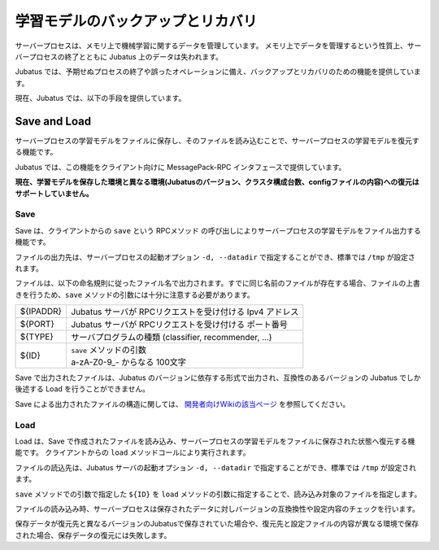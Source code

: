 学習モデルのバックアップとリカバリ
==================================

サーバープロセスは、メモリ上で機械学習に関するデータを管理しています。 メモリ上でデータを管理するという性質上、サーバープロセスの終了とともに Jubatus 上のデータは失われます。

Jubatus では、予期せぬプロセスの終了や誤ったオペレーションに備え、バックアップとリカバリのための機能を提供しています。

現在、Jubatus では、以下の手段を提供しています。


Save and Load
:::::::::::::

サーバープロセスの学習モデルをファイルに保存し、そのファイルを読み込むことで、サーバープロセスの学習モデルを復元する機能です。

Jubatus では、この機能をクライアント向けに MessagePack-RPC インタフェースで提供しています。

**現在、学習モデルを保存した環境と異なる環境(Jubatusのバージョン、クラスタ構成台数、configファイルの内容)への復元はサポートしていません。**


Save
----

Save は、クライアントからの ``save`` という RPCメソッド の呼び出しによりサーバープロセスの学習モデルをファイル出力する機能です。

ファイルの出力先は、サーバープロセスの起動オプション ``-d, --datadir`` で指定することができ、標準では ``/tmp`` が設定されます。

ファイルは、以下の命名規則に従ったファイル名で出力されます。すでに同じ名前のファイルが存在する場合、ファイルの上書きを行うため、``save`` メソッドの引数には十分に注意する必要があります。

.. code-block:: bash
  ${IPADDR}_${PORT}_${TYPE}_${ID}.jubatus

.. table::

  ========= ========================================================
  ${IPADDR} Jubatus サーバが RPCリクエストを受け付ける Ipv4 アドレス
  ${PORT}   Jubatus サーバが RPCリクエストを受け付ける ポート番号
  ${TYPE}   サーバプログラムの種類 (classifier, recommender, ...)
  ${ID}     | ``save`` メソッドの引数
            | a-zA-Z0-9_- からなる 100文字
  ========= ========================================================

Save で出力されたファイルは、Jubatus のバージョンに依存する形式で出力され、互換性のあるバージョンの Jubatus でしか後述する Load を行うことができません。

Save による出力されたファイルの構造に関しては、 `開発者向けWikiの該当ページ <https://github.com/jubatus/jubatus/wiki/Save-and-Load-Policy-(ja)>`_ を参照してください。


Load
----

Load は、Save で作成されたファイルを読み込み、サーバープロセスの学習モデルをファイルに保存された状態へ復元する機能です。
クライアントからの ``load`` メソッドコールにより実行されます。

ファイルの読込先は、Jubatus サーバの起動オプション ``-d, --datadir`` で指定することができ、標準では ``/tmp`` が設定されます。

``save`` メソッドでの引数で指定した ``${ID}`` を ``load`` メソッドの引数に指定することで、読み込み対象のファイルを指定します。

ファイルの読み込み時、サーバープロセスは保存されたデータに対しバージョンの互換換性や設定内容のチェックを行います。

保存データが復元先と異なるバージョンのJubatusで保存されていた場合や、復元先と設定ファイルの内容が異なる環境で保存された場合、保存データの復元には失敗します。
